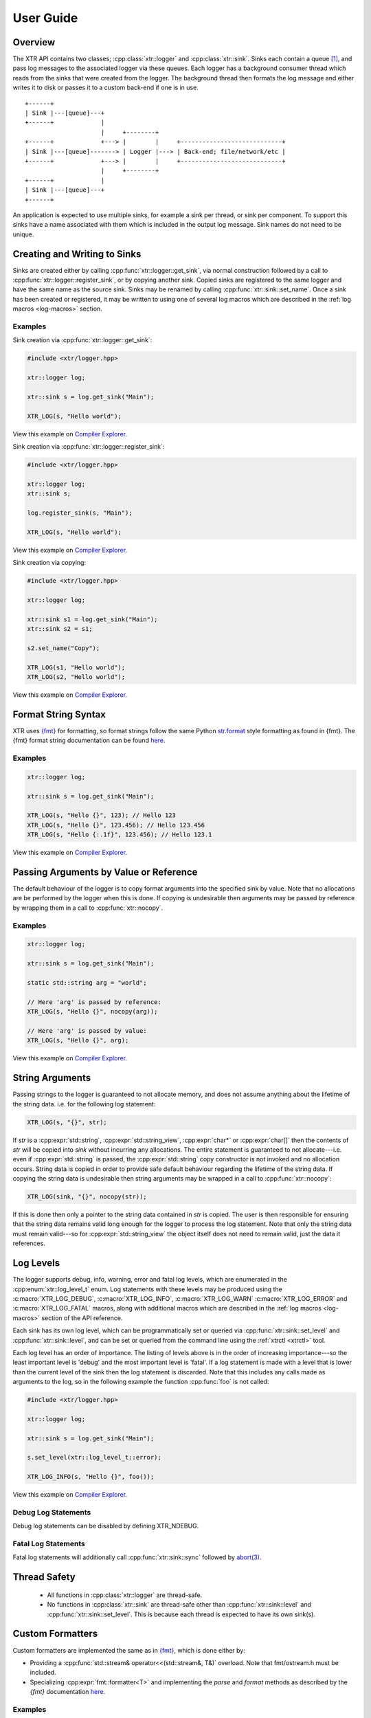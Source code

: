 .. title:: XTR Logger User Guide

User Guide
==========

Overview
--------

The XTR API contains two classes; :cpp:class:`xtr::logger` and
:cpp:class:`xtr::sink`. Sinks each contain a queue [#queue]_, and
pass log messages to the associated logger via these queues. Each logger
has a background consumer thread which reads from the sinks that were created from the
logger. The background thread then formats the log message and either writes it
to disk or passes it to a custom back-end if one is in use.

::

    +------+
    | Sink |---[queue]---+
    +------+             |
                         |     +--------+
    +------+             +---> |        |     +----------------------------+
    | Sink |---[queue]-------> | Logger |---> | Back-end; file/network/etc |
    +------+             +---> |        |     +----------------------------+
                         |     +--------+
    +------+             |
    | Sink |---[queue]---+
    +------+

An application is expected to use multiple sinks, for example a sink per thread, or
sink per component. To support this sinks have a name associated with them which
is included in the output log message. Sink names do not need to be unique.

Creating and Writing to Sinks
-----------------------------

Sinks are created either by calling :cpp:func:`xtr::logger::get_sink`, via normal
construction followed by a call to :cpp:func:`xtr::logger::register_sink`, or by
copying another sink. Copied sinks are registered to the same logger and have the
same name as the source sink. Sinks may be renamed by calling :cpp:func:`xtr::sink::set_name`.
Once a sink has been created or registered, it may be written to using one of several
log macros which are described in the :ref:`log macros <log-macros>` section.

Examples
~~~~~~~~

Sink creation via :cpp:func:`xtr::logger::get_sink`:

.. code-block:: c++

    #include <xtr/logger.hpp>

    xtr::logger log;

    xtr::sink s = log.get_sink("Main");

    XTR_LOG(s, "Hello world");

View this example on `Compiler Explorer <https://godbolt.org/z/1GWbEPq8T>`__.

Sink creation via :cpp:func:`xtr::logger::register_sink`:

.. code-block:: c++

    #include <xtr/logger.hpp>

    xtr::logger log;
    xtr::sink s;

    log.register_sink(s, "Main");

    XTR_LOG(s, "Hello world");

View this example on `Compiler Explorer <https://godbolt.org/z/cobj4n3Gx>`__.

Sink creation via copying:

.. code-block:: c++

    #include <xtr/logger.hpp>

    xtr::logger log;

    xtr::sink s1 = log.get_sink("Main");
    xtr::sink s2 = s1;

    s2.set_name("Copy");

    XTR_LOG(s1, "Hello world");
    XTR_LOG(s2, "Hello world");

View this example on `Compiler Explorer <https://godbolt.org/z/9bGTG38ez>`__.

Format String Syntax
--------------------

.. https://docs.python.org/3/library/stdtypes.html#str.format

XTR uses `{fmt} <https://fmt.dev>`__ for formatting, so format strings follow the
same Python `str.format <https://docs.python.org/3/library/string.html#formatstrings>`__
style formatting as found in {fmt}. The {fmt} format string documentation can be found
`here <https://fmt.dev/latest/syntax.html>`__.

Examples
~~~~~~~~

.. code-block:: c++

    xtr::logger log;

    xtr::sink s = log.get_sink("Main");

    XTR_LOG(s, "Hello {}", 123); // Hello 123
    XTR_LOG(s, "Hello {}", 123.456); // Hello 123.456
    XTR_LOG(s, "Hello {:.1f}", 123.456); // Hello 123.1

View this example on `Compiler Explorer <https://godbolt.org/z/zxs7WThM6>`__.

.. _copy_val_ref:

Passing Arguments by Value or Reference
---------------------------------------

The default behaviour of the logger is to copy format arguments into the
specified sink by value. Note that no allocations are be performed by the
logger when this is done. If copying is undesirable then arguments may be
passed by reference by wrapping them in a call to :cpp:func:`xtr::nocopy`.

Examples
~~~~~~~~

.. code-block:: c++

    xtr::logger log;

    xtr::sink s = log.get_sink("Main");

    static std::string arg = "world";

    // Here 'arg' is passed by reference:
    XTR_LOG(s, "Hello {}", nocopy(arg));

    // Here 'arg' is passed by value:
    XTR_LOG(s, "Hello {}", arg);

View this example on `Compiler Explorer <https://godbolt.org/z/j5ebhWfdT>`__.

.. _string_args:

String Arguments
----------------

Passing strings to the logger is guaranteed to not allocate memory, and does
not assume anything about the lifetime of the string data. i.e. for the
following log statement:

.. code-block:: c++

    XTR_LOG(s, "{}", str);

If `str` is a :cpp:expr:`std::string`, :cpp:expr:`std::string_view`,
:cpp:expr:`char*` or :cpp:expr:`char[]` then the contents of `str` will be copied
into `sink` without incurring any allocations. The entire statement is guaranteed
to not allocate---i.e. even if :cpp:expr:`std::string` is passed, the
:cpp:expr:`std::string` copy constructor is not invoked and no allocation occurs.
String data is copied in order to provide safe default behaviour regarding the
lifetime of the string data. If copying the string data is undesirable then
string arguments may be wrapped in a call to :cpp:func:`xtr::nocopy`:

.. code-block:: c++

    XTR_LOG(sink, "{}", nocopy(str));

If this is done then only a pointer to the string data contained in `str` is
copied. The user is then responsible for ensuring that the string data remains
valid long enough for the logger to process the log statement. Note that only
the string data must remain valid---so for :cpp:expr:`std::string_view` the
object itself does not need to remain valid, just the data it references.

Log Levels
----------

The logger supports debug, info, warning, error and fatal log levels, which
are enumerated in the :cpp:enum:`xtr::log_level_t` enum.
Log statements with these levels may be produced using the
:c:macro:`XTR_LOG_DEBUG`, :c:macro:`XTR_LOG_INFO`, :c:macro:`XTR_LOG_WARN`
:c:macro:`XTR_LOG_ERROR` and :c:macro:`XTR_LOG_FATAL` macros, along with
additional macros which are described in the :ref:`log macros <log-macros>`
section of the API reference.

Each sink has its own log level, which can be programmatically set or queried
via :cpp:func:`xtr::sink::set_level` and :cpp:func:`xtr::sink::level`, and can
be set or queried from the command line using the :ref:`xtrctl <xtrctl>` tool.

Each log level has an order of importance. The listing of levels above is in
the order of increasing importance---so the least important level is 'debug'
and the most important level is 'fatal'. If a log statement is made with a
level that is lower than the current level of the sink then the log statement
is discarded. Note that this includes any calls made as arguments to the log,
so in the following example the function :cpp:func:`foo` is not called:

.. code-block:: c++

    #include <xtr/logger.hpp>

    xtr::logger log;

    xtr::sink s = log.get_sink("Main");

    s.set_level(xtr::log_level_t::error);

    XTR_LOG_INFO(s, "Hello {}", foo());

View this example on `Compiler Explorer <https://godbolt.org/z/G4P4zfP6r>`__.

Debug Log Statements
~~~~~~~~~~~~~~~~~~~~

Debug log statements can be disabled by defining XTR_NDEBUG.

Fatal Log Statements
~~~~~~~~~~~~~~~~~~~~

Fatal log statements will additionally call :cpp:func:`xtr::sink::sync` followed
by `abort(3) <https://www.man7.org/linux/man-pages/man3/abort.3.html>`__.

Thread Safety
-------------

 * All functions in :cpp:class:`xtr::logger` are thread-safe.
 * No functions in :cpp:class:`xtr::sink` are thread-safe other than
   :cpp:func:`xtr::sink::level` and :cpp:func:`xtr::sink::set_level`.
   This is because each thread is expected to have its own sink(s).

.. _custom-formatters:

Custom Formatters
-----------------

Custom formatters are implemented the same as in `{fmt} <https://fmt.dev>`__,
which is done either by:

* Providing a :cpp:func:`std::stream& operator<<(std::stream&, T&)` overload. Note
  that fmt/ostream.h must be included.
* Specializing :cpp:expr:`fmt::formatter<T>` and implementing the `parse` and
  `format` methods as described by the `{fmt}` documentation
  `here <https://fmt.dev/latest/api.html#formatting-user-defined-types>`__.

Examples
~~~~~~~~

Formatting a custom type via operator<<:

.. code-block:: c++

    #include <xtr/logger.hpp>

    #include <fmt/ostream.h>

    #include <ostream>

    namespace
    {
        struct custom {};

        std::ostream& operator<<(std::ostream& os, const custom&)
        {
            return os << "custom";
        }
    }

    int main()
    {
        xtr::logger log;

        xtr::sink s = log.get_sink("Main");

        XTR_LOG(s, "Hello {}", custom());

        return 0;
    }

View this example on `Compiler Explorer <https://godbolt.org/z/cK14z5Kr6>`__.

Formatting a custom type via fmt::formatter:

.. code-block:: c++

    #include <xtr/logger.hpp>

    namespace
    {
        struct custom {};
    }

    template<>
    struct fmt::formatter<custom>
    {
        template<typename ParseContext>
        constexpr auto parse(ParseContext &ctx)
        {
            return ctx.begin();
        }

        template<typename FormatContext>
        auto format(const custom&, FormatContext &ctx)
        {
            return format_to(ctx.out(), "custom");
        }
    };

    int main()
    {
        xtr::logger log;

        xtr::sink s = log.get_sink("Main");

        XTR_LOG(s, "Hello {}", custom());

        return 0;
    }

View this example on `Compiler Explorer <https://godbolt.org/z/Woov3fMsr>`__.

.. _time-sources:

Time Sources
------------

The logger provides a choice of time-sources when logging messages, each with
varying levels of accuracy and performance. The options are listed below.

+-----------------+----------+-------------+
| Source          | Accuracy | Performance |
+=================+==========+=============+
| Basic           | Low      | High        |
+-----------------+----------+-------------+
| Real-time Clock | Medium   | Medium      |
+-----------------+----------+-------------+
| TSC             | High     | Low/Medium  |
+-----------------+----------+-------------+
| User supplied   | -        | -           |
+-----------------+----------+-------------+

The performance of the TSC source is listed as either low or medium as it depends
on the particular CPU.

.. _basic-time-source:

Basic
~~~~~

The :c:macro:`XTR_LOG` macro and it's variants listed under the
:ref:`basic macros <log-macros>` section of the API reference all use the basic
time source. In these macros no timestamp is read when the log message is written
to the sink's queue, instead the logger's background thread reads the timestamp when
the log message is read from the queue. This is of course not accurate, but it is
fast.

:cpp:func:`std::chrono::system_clock` is used to read the current time, this can
be customised by passing an arbitrary function to the 'clock' parameter when
constructing the logger (see :cpp:func:`xtr::logger::logger`). In these macros 

Real-time Clock
~~~~~~~~~~~~~~~

The :c:macro:`XTR_LOG_RTC` macro and it's variants listed under the
:ref:`real-time clock macros <rtc-macros>` section of the API reference all use the
real-time clock source. In these macros the timestamp is read using
`clock_gettime(3) <https://www.man7.org/linux/man-pages/man3/clock_gettime.3.html>`__
with a clock source of either CLOCK_REALTIME_COARSE on Linux or CLOCK_REALTIME_FAST
on FreeBSD.

TSC
~~~

The :c:macro:`XTR_LOG_TSC` macro and it's variants listed under the
:ref:`TSC macros <tsc-macros>` section of the API reference all use the TSC
clock source. In these macros the timestamp is read from the CPU timestamp
counter via the RDTSC instruction. The TSC time source is is listed in the
table above as either low or medium performance as the cost of the RDTSC
instruction varies depending upon the host CPU microarchitecture.

User-Supplied Timestamp
~~~~~~~~~~~~~~~~~~~~~~~

The :c:macro:`XTR_LOG_TS` macro and it's variants listed under the
:ref:`user-supplied timestamp macros <user-supplied-timestamp-macros>` section of the
API reference all allow passing a user-supplied timestamp to the logger as the second
argument. Any type may be passed as long as it has a formatter defined
(see :ref:`custom formatters <custom-formatters>`).

Examples
^^^^^^^^

.. code-block:: c++

    #include <xtr/logger.hpp>

	template<>
	struct fmt::formatter<std::timespec>
	{
		template<typename ParseContext>
		constexpr auto parse(ParseContext &ctx)
		{
			return ctx.begin();
		}

		template<typename FormatContext>
		auto format(const std::timespec& ts, FormatContext &ctx)
		{
			return format_to(ctx.out(), "{}.{}", ts.tv_sec, ts.tv_nsec);
		}
	};

	int main()
	{
		xtr::logger log;

		xtr::sink s = log.get_sink("Main");

		XTR_LOG_TS(s, (std::timespec{123, 456}), "Hello world");

		return 0;
	}

View this example on `Compiler Explorer <https://godbolt.org/z/GcffPWjvz>`__.

Background Consumer Thread Details
----------------------------------

As no system calls are made when a log statement is made, the consumer
thread must spin waiting for input (it cannot block/wait as there would
be no way to signal that doesn't involve a system call). This is simply
done as a performance/efficiency trade-off; log statements become cheaper
at the cost of the consumer thread being wasteful.

Lifetime
~~~~~~~~

The consumer thread associated with a given logger will terminate only
when the logger and all associated sinks have been destructed, and is
joined by the logger destructor. This means that when the logger
destructs, it will block until all associated sinks have also destructed.

This is done to prevent creating 'orphan' sinks which are open but not being
read from by a logger. This should make using the logger easier as sinks will
never lose data and will never be disconnected from the associated logger
unless they are explicitly disconnected by closing the sink.

CPU Affinity
~~~~~~~~~~~~

To bind the background thread to a specific CPU
:cpp:func:`xtr::logger::consumer_thread_native_handle` can be used to obtain
the consumer thread's platform specific thread handle. The handle can then be
used with whatever platform specific functionality is available for setting
thread affinities---for example 
`pthread_setaffinity_np(3) <https://www.man7.org/linux/man-pages/man3/pthread_setaffinity_np.3.html>`__
on Linux.

Examples
^^^^^^^^

.. code-block:: c++

    #include <xtr/logger.hpp>

    #include <cerrno>

    #include <pthread.h>
    #include <sched.h>

    int main()
    {
        xtr::logger log;

        cpu_set_t cpus;
        CPU_ZERO(&cpus);
        CPU_SET(0, &cpus);

        const auto handle = log.consumer_thread_native_handle();

        if (const int errnum = ::pthread_setaffinity_np(handle, sizeof(cpus), &cpus))
        {
            errno = errnum;
            perror("pthread_setaffinity_np");
        }

        xtr::sink s = log.get_sink("Main");

        XTR_LOG(s, "Hello world");

        return 0;
    }

View this example on `Compiler Explorer <https://godbolt.org/z/1vh5exK4K>`__.

Log Message Sanitizing
----------------------

Terminal escape sequences and unprintable characters in string arguments are escaped
for security. This is done because string arguments may contain user-supplied strings,
which a malicious user could take advantage of to place terminal escape sequences into
the log file. If these escape sequences are not removed by the logger then they could
be interpreted by the terminal emulator of a user viewing the log. Most terminal
emulators are sensible about the escape sequences they interpret, however it is still
good practice for a logger to err on the side of caution and remove them from string
arguments.
Please refer to
`this document <https://seclists.org/fulldisclosure/2003/Feb/att-341/Termulation.txt>`__
posted to the full-disclosure mailing list for a more thorough explanation of terminal
escape sequence attacks.

Custom Back-ends
----------------

The logger allows custom back-ends to be used. This is done by constructing the logger
with functions that implement the back-end functionality, which are listed below:

+----------+-------------------------------+
| Function | Description                   |
+==========+===============================+
| Output   |                               |
+----------+-------------------------------+
| Error    |                               |
+----------+-------------------------------+
| Flush    |                               |
+----------+-------------------------------+
| Sync     |                               |
+----------+-------------------------------+
| Reopen   |                               |
+----------+-------------------------------+
| Close    |                               |
+----------+-------------------------------+

Examples
~~~~~~~~


`basic custom back-end constructor <api.html#_CPPv4I000EN3xtr6logger6loggerERR14OutputFunctionRR13ErrorFunctionRR5ClockNSt6stringE>`__

`custom back-end constructor <api.html#_CPPv4I0000000EN3xtr6logger6loggerERR14OutputFunctionRR13ErrorFunctionRR13FlushFunctionRR12SyncFunctionRR14ReopenFunctionRR13CloseFunctionRR5ClockNSt6stringE>`__

Custom back-end using the basic back-end constructor:

.. code-block:: c++

    std::vector<std::string> lines;
    std::mutex lines_mutex;

    xtr::logger log(
        [&](const char* buf, std::size_t size)
        {
            std::unique_lock lock{lines_mutex};
            lines.emplace_back(buf, size);
            return size;
        },
        [](const char* buf, std::size_t size)
        {
            std::cout << std::string_view{buf, size} << "\n";
        }
    );

    xtr::sink s = log.get_sink("Main");

    XTR_LOG(s, "Hello world");

    s.sync(); // Ensure all log statements are delivered to the back-end

    std::cout << lines[0] << "\n";

.. rubric:: Footnotes

.. [#queue] Specifically the queue is a single-producer/single-consumer ring buffer.
